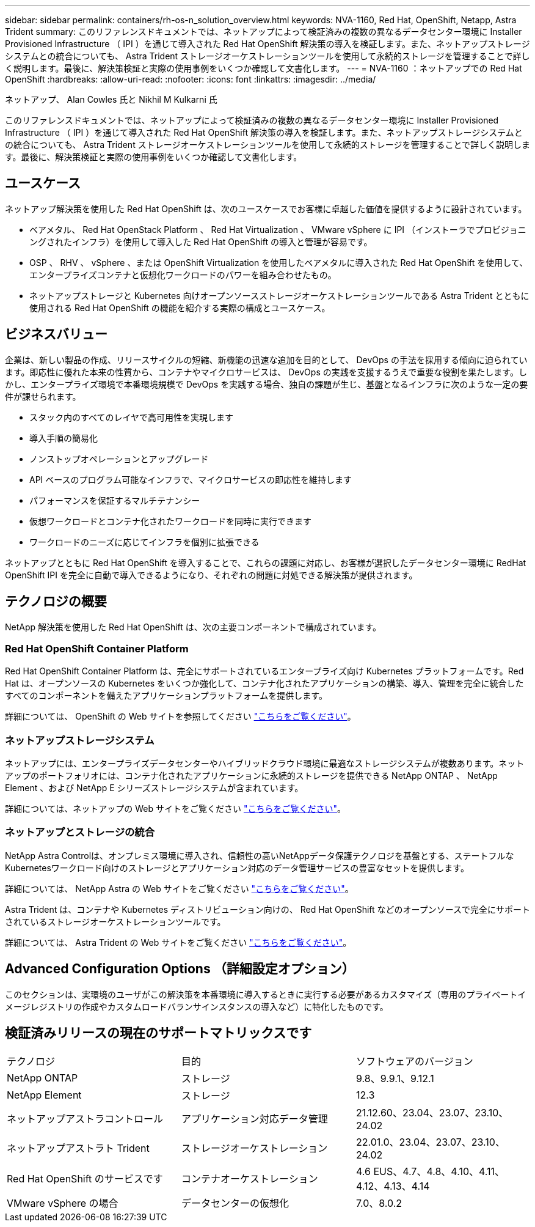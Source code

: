 ---
sidebar: sidebar 
permalink: containers/rh-os-n_solution_overview.html 
keywords: NVA-1160, Red Hat, OpenShift, Netapp, Astra Trident 
summary: このリファレンスドキュメントでは、ネットアップによって検証済みの複数の異なるデータセンター環境に Installer Provisioned Infrastructure （ IPI ）を通じて導入された Red Hat OpenShift 解決策の導入を検証します。また、ネットアップストレージシステムとの統合についても、 Astra Trident ストレージオーケストレーションツールを使用して永続的ストレージを管理することで詳しく説明します。最後に、解決策検証と実際の使用事例をいくつか確認して文書化します。 
---
= NVA-1160 ：ネットアップでの Red Hat OpenShift
:hardbreaks:
:allow-uri-read: 
:nofooter: 
:icons: font
:linkattrs: 
:imagesdir: ../media/


ネットアップ、 Alan Cowles 氏と Nikhil M Kulkarni 氏

[role="lead"]
このリファレンスドキュメントでは、ネットアップによって検証済みの複数の異なるデータセンター環境に Installer Provisioned Infrastructure （ IPI ）を通じて導入された Red Hat OpenShift 解決策の導入を検証します。また、ネットアップストレージシステムとの統合についても、 Astra Trident ストレージオーケストレーションツールを使用して永続的ストレージを管理することで詳しく説明します。最後に、解決策検証と実際の使用事例をいくつか確認して文書化します。



== ユースケース

ネットアップ解決策を使用した Red Hat OpenShift は、次のユースケースでお客様に卓越した価値を提供するように設計されています。

* ベアメタル、 Red Hat OpenStack Platform 、 Red Hat Virtualization 、 VMware vSphere に IPI （インストーラでプロビジョニングされたインフラ）を使用して導入した Red Hat OpenShift の導入と管理が容易です。
* OSP 、 RHV 、 vSphere 、または OpenShift Virtualization を使用したベアメタルに導入された Red Hat OpenShift を使用して、エンタープライズコンテナと仮想化ワークロードのパワーを組み合わせたもの。
* ネットアップストレージと Kubernetes 向けオープンソースストレージオーケストレーションツールである Astra Trident とともに使用される Red Hat OpenShift の機能を紹介する実際の構成とユースケース。




== ビジネスバリュー

企業は、新しい製品の作成、リリースサイクルの短縮、新機能の迅速な追加を目的として、 DevOps の手法を採用する傾向に迫られています。即応性に優れた本来の性質から、コンテナやマイクロサービスは、 DevOps の実践を支援するうえで重要な役割を果たします。しかし、エンタープライズ環境で本番環境規模で DevOps を実践する場合、独自の課題が生じ、基盤となるインフラに次のような一定の要件が課せられます。

* スタック内のすべてのレイヤで高可用性を実現します
* 導入手順の簡易化
* ノンストップオペレーションとアップグレード
* API ベースのプログラム可能なインフラで、マイクロサービスの即応性を維持します
* パフォーマンスを保証するマルチテナンシー
* 仮想ワークロードとコンテナ化されたワークロードを同時に実行できます
* ワークロードのニーズに応じてインフラを個別に拡張できる


ネットアップとともに Red Hat OpenShift を導入することで、これらの課題に対応し、お客様が選択したデータセンター環境に RedHat OpenShift IPI を完全に自動で導入できるようになり、それぞれの問題に対処できる解決策が提供されます。



== テクノロジの概要

NetApp 解決策を使用した Red Hat OpenShift は、次の主要コンポーネントで構成されています。



=== Red Hat OpenShift Container Platform

Red Hat OpenShift Container Platform は、完全にサポートされているエンタープライズ向け Kubernetes プラットフォームです。Red Hat は、オープンソースの Kubernetes をいくつか強化して、コンテナ化されたアプリケーションの構築、導入、管理を完全に統合したすべてのコンポーネントを備えたアプリケーションプラットフォームを提供します。

詳細については、 OpenShift の Web サイトを参照してください https://www.openshift.com["こちらをご覧ください"]。



=== ネットアップストレージシステム

ネットアップには、エンタープライズデータセンターやハイブリッドクラウド環境に最適なストレージシステムが複数あります。ネットアップのポートフォリオには、コンテナ化されたアプリケーションに永続的ストレージを提供できる NetApp ONTAP 、 NetApp Element 、および NetApp E シリーズストレージシステムが含まれています。

詳細については、ネットアップの Web サイトをご覧ください https://www.netapp.com["こちらをご覧ください"]。



=== ネットアップとストレージの統合

NetApp Astra Controlは、オンプレミス環境に導入され、信頼性の高いNetAppデータ保護テクノロジを基盤とする、ステートフルなKubernetesワークロード向けのストレージとアプリケーション対応のデータ管理サービスの豊富なセットを提供します。

詳細については、 NetApp Astra の Web サイトをご覧ください https://docs.netapp.com/us-en/astra-family/["こちらをご覧ください"]。

Astra Trident は、コンテナや Kubernetes ディストリビューション向けの、 Red Hat OpenShift などのオープンソースで完全にサポートされているストレージオーケストレーションツールです。

詳細については、 Astra Trident の Web サイトをご覧ください https://docs.netapp.com/us-en/trident/index.html["こちらをご覧ください"]。



== Advanced Configuration Options （詳細設定オプション）

このセクションは、実環境のユーザがこの解決策を本番環境に導入するときに実行する必要があるカスタマイズ（専用のプライベートイメージレジストリの作成やカスタムロードバランサインスタンスの導入など）に特化したものです。



== 検証済みリリースの現在のサポートマトリックスです

|===


| テクノロジ | 目的 | ソフトウェアのバージョン 


| NetApp ONTAP | ストレージ | 9.8、9.9.1、9.12.1 


| NetApp Element | ストレージ | 12.3 


| ネットアップアストラコントロール | アプリケーション対応データ管理 | 21.12.60、23.04、23.07、23.10、24.02 


| ネットアップアストラト Trident | ストレージオーケストレーション | 22.01.0、23.04、23.07、23.10、24.02 


| Red Hat OpenShift のサービスです | コンテナオーケストレーション | 4.6 EUS、4.7、4.8、4.10、4.11、 4.12、4.13、4.14 


| VMware vSphere の場合 | データセンターの仮想化 | 7.0、8.0.2 
|===